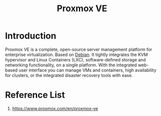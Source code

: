 :PROPERTIES:
:ID:       77bd7428-f1ee-4306-8d5a-62f38134dfc5
:END:
#+title: Proxmox VE
#+filetags:  

* Introduction
Proxmox VE is a complete, open-source server management platform for enterprise virtualization. Based on [[id:0c65c1a6-4751-4290-876f-6c5ad7694068][Debian]]. It tightly integrates the KVM hypervisor and Linux Containers (LXC), software-defined storage and networking functionality, on a single platform. With the integrated web-based user interface you can manage VMs and containers, high availability for clusters, or the integrated disaster recovery tools with ease.

* Reference List
1. https://www.proxmox.com/en/proxmox-ve
